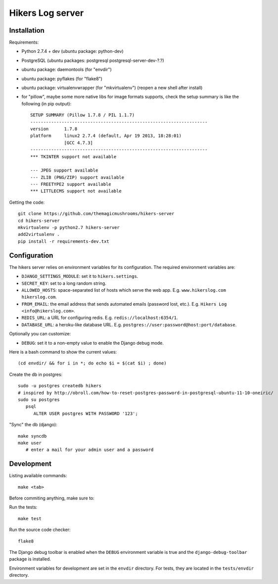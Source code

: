 Hikers Log server
=================

Installation
------------

Requirements:

* Python 2.7.4 + dev (ubuntu package: python-dev)
* PostgreSQL (ubuntu packages: postgresql postgresql-server-dev-?.?)
* ubuntu package: daemontools (for "envdir")
* ubuntu package: pyflakes (for "flake8")
* ubuntu package: virtualenvwrapper (for "mkvirtualenv") (reopen a new shell after install)
* for "pillow", maybe some more native libs for image formats supports, check the setup summary is like the following (in pip output)::

    SETUP SUMMARY (Pillow 1.7.8 / PIL 1.1.7)
    --------------------------------------------------------------------
    version      1.7.8
    platform     linux2 2.7.4 (default, Apr 19 2013, 18:28:01)
                 [GCC 4.7.3]
    --------------------------------------------------------------------
    *** TKINTER support not available
    
    --- JPEG support available
    --- ZLIB (PNG/ZIP) support available
    --- FREETYPE2 support available
    *** LITTLECMS support not available


Getting the code::

    git clone https://github.com/themagicmushrooms/hikers-server
    cd hikers-server
    mkvirtualenv -p python2.7 hikers-server
    add2virtualenv .
    pip install -r requirements-dev.txt

Configuration
-------------

The hikers server relies on environment variables for its configuration. The required environment variables are:

* ``DJANGO_SETTINGS_MODULE``: set it to ``hikers.settings``.
* ``SECRET_KEY``: set to a long random string.
* ``ALLOWED_HOSTS``: space-separated list of hosts which serve the web app.
  E.g. ``www.hikerslog.com hikerslog.com``.
* ``FROM_EMAIL``: the email address that sends automated emails (password
  lost, etc.). E.g. ``Hikers Log <info@hikerslog.com>``.
* ``REDIS_URL``: a URL for configuring redis. E.g.
  ``redis://localhost:6354/1``.
* ``DATABASE_URL``: a heroku-like database URL. E.g.
  ``postgres://user:password@host:port/database``.

Optionally you can customize:

* ``DEBUG``: set it to a non-empty value to enable the Django debug mode.

Here is a bash command to show the current values::

    (cd envdir/ && for i in *; do echo $i = $(cat $i) ; done)

Create the db in postgres::

    sudo -u postgres createdb hikers
    # inspired by http://obroll.com/how-to-reset-postgres-password-in-postgresql-ubuntu-11-10-oneiric/
    sudo su postgres
       psql
          ALTER USER postgres WITH PASSWORD '123';

"Sync" the db (django)::

    make syncdb
    make user
       # enter a mail for your admin user and a password

Development
-----------

Listing available commands::

    make <tab>

Before commiting anything, make sure to:

Run the tests::

    make test

Run the source code checker::

    flake8

The Django debug toolbar is enabled when the ``DEBUG`` environment variable is
true and the ``django-debug-toolbar`` package is installed.

Environment variables for development are set in the ``envdir`` directory. For
tests, they are located in the ``tests/envdir`` directory.
